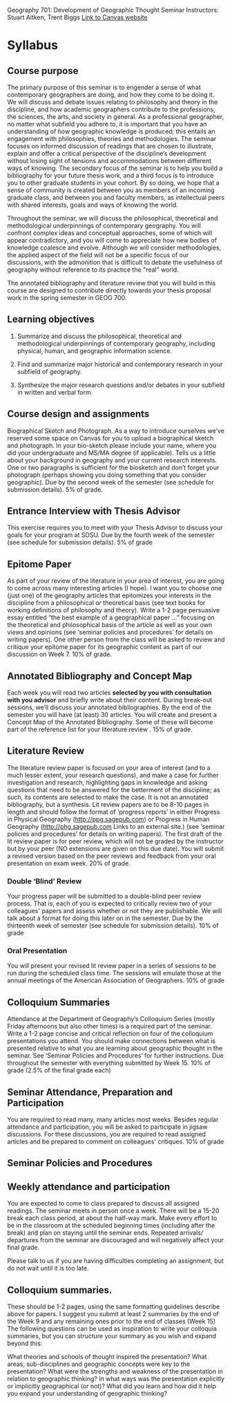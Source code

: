 Geography 701: Development of Geographic Thought Seminar
Instructors: Stuart Aitken, Trent Biggs
[[https://sdsu.instructure.com/courses/113619][Link to Canvas website]]

* Syllabus
** Course purpose

The primary purpose of this seminar is to engender a sense of what
contemporary geographers are doing, and how they come to be doing it.
We will discuss and debate issues relating to philosophy and theory in
the discipline, and how academic geographers contribute to the
professions, the sciences, the arts, and society in general.  As a
professional geographer, no matter what subfield you adhere to, it is
important that you have an understanding of how geographic knowledge
is produced; this entails an engagement with philosophies, theories
and methodologies. The seminar focuses on informed discussion of
readings that are chosen to illustrate, explain and offer a critical
perspective of the discipline’s development without losing sight of
tensions and accommodations between different ways of knowing. The
secondary focus of the seminar is to help you build a bibliography for
your future thesis work, and a third focus is to introduce you to
other graduate students in your cohort.  By so doing, we hope that a
sense of community is created between you as members of an incoming
graduate class, and between you and faculty members, as intellectual
peers with shared interests, goals and ways of knowing the world.

Throughout the seminar, we will discuss the philosophical, theoretical
and methodological underpinnings of contemporary geography. You will
confront complex ideas and conceptual approaches, some of which will
appear contradictory, and you will come to appreciate how new bodies
of knowledge coalesce and evolve.  Although we will consider
methodologies, the applied aspect of the field will not be a specific
focus of our discussions, with the admonition that is difficult to
debate the usefulness of geography without reference to its practice
the "real" world.

The annotated bibliography and literature review that you will build
in this course are designed to contribute directly towards your thesis
proposal work in the spring semester in GEOG 700.

** Learning objectives

1. Summarize and discuss the philosophical, theoretical and
   methodological underpinnings of contemporary geography, including
   physical, human, and geographic information science.

2. Find and summarize major historical and contemporary research in
   your subfield of geography.

3. Synthesize the major research questions and/or debates in your
   subfield in written and verbal form.
** Course design and assignments

Biographical Sketch and Photograph. As a way to introduce ourselves
we’ve reserved some space on Canvas for you to upload a biographical
sketch and photograph. In your bio-sketch please include your name,
where you did your undergraduate and MS/MA degree (if
applicable). Tells us a little about your background in geography and
your current research interests.  One or two paragraphs is sufficient
for the biosketch and don’t forget your photograph (perhaps showing
you doing something that you consider geographic). Due by the second
week of the semester (see schedule for submission details).  5% of
grade.

** Entrance Interview with Thesis Advisor

This exercise requires you to meet with your Thesis Advisor to discuss
your goals for your program at SDSU.  Due by the fourth week of the
semester (see schedule for submission details).  5% of grade

** Epitome Paper

As part of your review of the literature in your area of interest, you
are going to come across many interesting articles (I hope). I want
you to choose one (just one) of the geography articles that epitomizes
your interests in the discipline from a philosophical or theoretical
basis (see text books for working definitions of philosophy and
theory). Write a 1-2 page persuasive essay entitled “the best example
of a geographical paper …” focusing on the theoretical and
philosophical basis of the article as well as your own views and
opinions (see ‘seminar policies and procedures’ for details on writing
papers). One other person from the class will be asked to review and
critique your epitome paper for its geographic content as part of our
discussion on Week 7.  10% of grade.

** Annotated Bibliography and Concept Map

Each week you will read two articles *selected by you with consultation
with you advisor* and briefly write about their content.  During
break-out sessions, we’ll discuss your annotated bibliographies.  By
the end of the semester you will have (at least) 30 articles.  You
will create and present a Concept Map of the Annotated Bibliography.
Some of these will become part of the reference list for your
literature review .  15% of grade.

** Literature Review

The literature review paper is focused on your area of interest (and
to a much lesser extent, your research questions), and make a case for
further investigation and research, highlighting gaps in knowledge and
asking questions that need to be answered for the betterment of the
discipline; as such, its contents are selected to make the case.  It
is not an annotated bibliography, but a synthesis.  Lit review papers
are to be 8-10 pages in length and should follow the format of
‘progress reports’ in either Progress in Physical Geography
(http://ppg.sagepub.com) or Progress in Human Geography
(http://phg.sagepub.com Links to an external site.) (see ‘seminar
policies and procedures’ for details on writing papers).  The first
draft of the lit review paper is for peer review, which will not be
graded by the instructor but by your peer (NO extensions are given on
this due date).  You will submit a revised version based on the peer
reviews and feedback from your oral presentation on exam week. 20% of
grade.

*** Double ‘Blind’ Review

Your progress paper will be submitted to a double-blind peer review
process.  That is, each of you is expected to critically review two of
your colleagues' papers and assess whether or not they are
publishable.  We will talk about a format for doing this later on in
the semester.  Due by the thirteenth week of semester (see schedule
for submission details). 10% of grade

*** Oral Presentation

You will present your revised lit review paper in a series of sessions
to be run during the scheduled class time.  The sessions will emulate
those at the annual meetings of the American Association of
Geographers.  10% of grade

** Colloquium Summaries

Attendance at the Department of Geography’s Colloquium Series (mostly
Friday afternoons but also other times) is a required part of the
seminar.  Write a 1-2 page concise and critical reflection on four of
the colloquium presentations you attend. You should make connections
between what is presented relative to what you are learning about
geographic thought in the seminar. See ‘Seminar Policies and
Procedures’ for further instructions.  Due throughout the semester
with everything submitted by Week 15.  10% of grade (2.5% of the final
grade each)

** Seminar Attendance, Preparation and Participation

You are required to read many, many articles most weeks. Besides
regular attendance and participation, you will be asked to participate
in jigsaw discussions. For these discussions, you are required to read
assigned articles and be prepared to comment on colleagues'
critiques. 10% of grade

** Seminar Policies and Procedures

** Weekly attendance and participation

You are expected to come to class prepared to discuss all assigned
readings. The seminar meets in person once a week. There will be a
15-20 break each class period, at about the half-way mark. Make every
effort to be in the classroom at the scheduled beginning times
(including after the break) and plan on staying until the seminar
ends. Repeated arrivals/ departures from the seminar are discouraged
and will negatively affect your final grade.

Please talk to us if you are having difficulties completing an
assignment, but do not wait until it is too late.

** Colloquium summaries.

These should be 1-2 pages, using the same formatting guidelines
describe above for papers. I suggest you submit at least 2 summaries
by the end of the Week 9 and any remaining ones prior to the end of
classes (Week 15) The following questions can be used as inspiration
to write your colloquia summaries, but you can structure your summary
as you wish and expand beyond this:

What theories and schools of thought inspired the presentation?  What
areas, sub-disciplines and geographic concepts were key to the
presentation?  What were the strengths and weakness of the
presentation in relation to geographic thinking?  In what ways was the
presentation explicitly or implicitly geographical (or not)?  What did
you learn and how did it help you expand your understanding of
geographic thinking?
